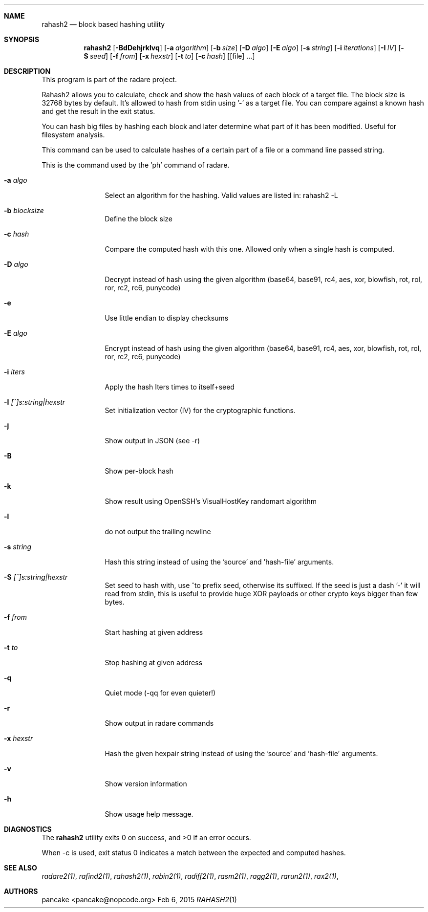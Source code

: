 .Dd Feb 6, 2015
.Dt RAHASH2 1
.Sh NAME
.Nm rahash2
.Nd block based hashing utility
.Sh SYNOPSIS
.Nm rahash2
.Op Fl BdDehjrklvq
.Op Fl a Ar algorithm
.Op Fl b Ar size
.Op Fl D Ar algo
.Op Fl E Ar algo
.Op Fl s Ar string
.Op Fl i Ar iterations
.Op Fl I Ar IV
.Op Fl S Ar seed
.Op Fl f Ar from
.Op Fl x Ar hexstr
.Op Fl t Ar to
.Op Fl c Ar hash
.Op [file] ...
.Sh DESCRIPTION
This program is part of the radare project.
.Pp
Rahash2 allows you to calculate, check and show the hash values of each block of a target file. The block size is 32768 bytes by default. It's allowed to hash from stdin using '-' as a target file. You can compare against a known hash and get the result in the exit status.
.Pp
You can hash big files by hashing each block and later determine what part of it has been modified. Useful for filesystem analysis.
.Pp
This command can be used to calculate hashes of a certain part of a file or a command line passed string.
.Pp
This is the command used by the 'ph' command of radare.
.Bl -tag -width Fl
.It Fl a Ar algo
Select an algorithm for the hashing. Valid values are listed in: rahash2 -L
.It Fl b Ar blocksize
Define the block size
.It Fl c Ar hash
Compare the computed hash with this one. Allowed only when a single hash is computed.
.It Fl D Ar algo
Decrypt instead of hash using the given algorithm (base64, base91, rc4, aes, xor, blowfish, rot, rol, ror, rc2, rc6, punycode)
.It Fl e
Use little endian to display checksums
.It Fl E Ar algo
Encrypt instead of hash using the given algorithm (base64, base91, rc4, aes, xor, blowfish, rot, rol, ror, rc2, rc6, punycode)
.It Fl i Ar iters
Apply the hash Iters times to itself+seed
.It Fl I Ar [^]s:string|hexstr
Set initialization vector (IV) for the cryptographic functions.
.It Fl j
Show output in JSON (see -r)
.It Fl B
Show per-block hash
.It Fl k
Show result using OpenSSH's VisualHostKey randomart algorithm
.It Fl l
do not output the trailing newline
.It Fl s Ar string
Hash this string instead of using the 'source' and 'hash-file' arguments.
.It Fl S Ar [^]s:string|hexstr
Set seed to hash with, use ^to prefix seed, otherwise its suffixed. If the seed is just a dash '-' it will read from stdin, this is useful to provide huge XOR payloads or other crypto keys bigger than few bytes.
.It Fl f Ar from
Start hashing at given address
.It Fl t Ar to
Stop hashing at given address
.It Fl q
Quiet mode (-qq for even quieter!)
.It Fl r
Show output in radare commands
.It Fl x Ar hexstr
Hash the given hexpair string instead of using the 'source' and 'hash-file' arguments.
.It Fl v
Show version information
.It Fl h
Show usage help message.
.El
.Sh DIAGNOSTICS
.Ex -std
.Pp
When -c is used, exit status 0 indicates a match between the expected and computed hashes.
.Sh SEE ALSO
.Pp
.Xr radare2(1) ,
.Xr rafind2(1) ,
.Xr rahash2(1) ,
.Xr rabin2(1) ,
.Xr radiff2(1) ,
.Xr rasm2(1) ,
.Xr ragg2(1) ,
.Xr rarun2(1) ,
.Xr rax2(1) ,
.Sh AUTHORS
.Pp
pancake <pancake@nopcode.org>
